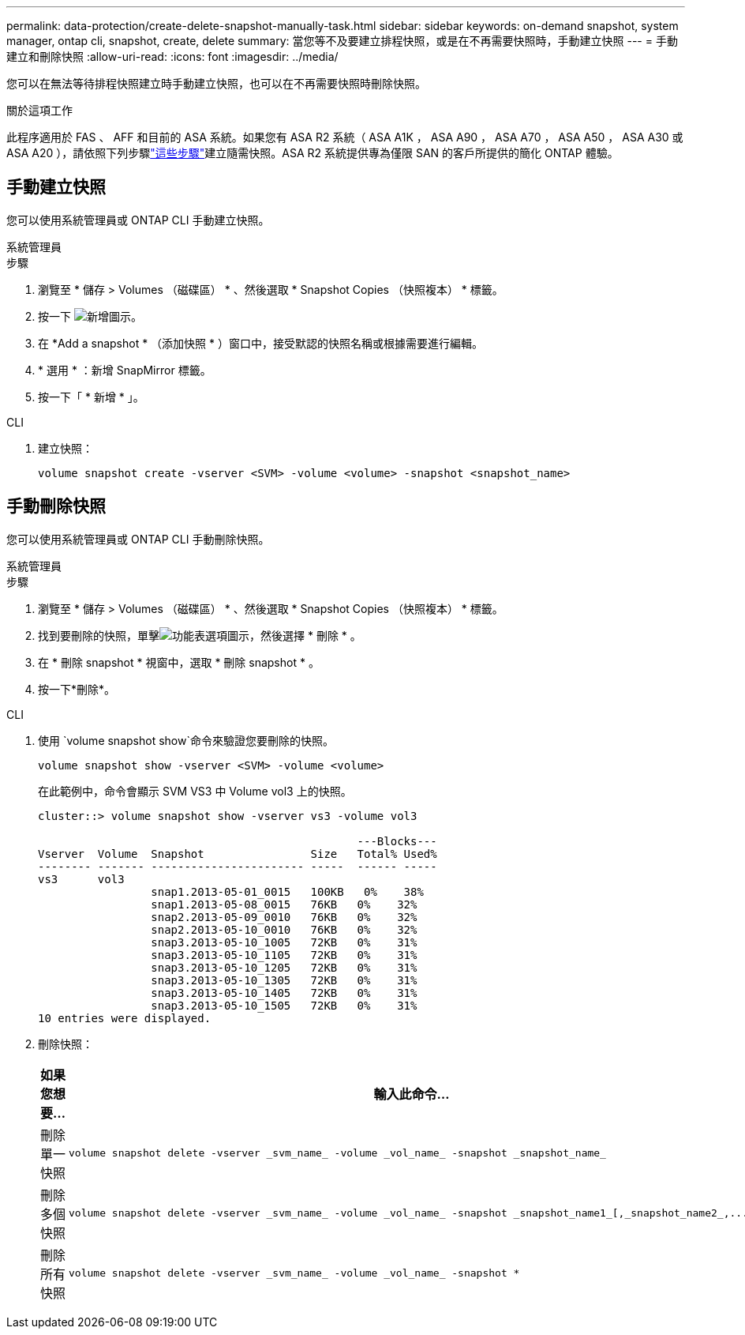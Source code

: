 ---
permalink: data-protection/create-delete-snapshot-manually-task.html 
sidebar: sidebar 
keywords: on-demand snapshot, system manager, ontap cli, snapshot, create, delete 
summary: 當您等不及要建立排程快照，或是在不再需要快照時，手動建立快照 
---
= 手動建立和刪除快照
:allow-uri-read: 
:icons: font
:imagesdir: ../media/


[role="lead"]
您可以在無法等待排程快照建立時手動建立快照，也可以在不再需要快照時刪除快照。

.關於這項工作
此程序適用於 FAS 、 AFF 和目前的 ASA 系統。如果您有 ASA R2 系統（ ASA A1K ， ASA A90 ， ASA A70 ， ASA A50 ， ASA A30 或 ASA A20 ），請依照下列步驟link:https://docs.netapp.com/us-en/asa-r2/data-protection/create-snapshots.html#step-2-create-a-snapshot["這些步驟"^]建立隨需快照。ASA R2 系統提供專為僅限 SAN 的客戶所提供的簡化 ONTAP 體驗。



== 手動建立快照

您可以使用系統管理員或 ONTAP CLI 手動建立快照。

[role="tabbed-block"]
====
.系統管理員
--
.步驟
. 瀏覽至 * 儲存 > Volumes （磁碟區） * 、然後選取 * Snapshot Copies （快照複本） * 標籤。
. 按一下 image:icon_add.gif["新增圖示"]。
. 在 *Add a snapshot * （添加快照 * ）窗口中，接受默認的快照名稱或根據需要進行編輯。
. * 選用 * ：新增 SnapMirror 標籤。
. 按一下「 * 新增 * 」。


--
.CLI
--
. 建立快照：
+
[source, cli]
----
volume snapshot create -vserver <SVM> -volume <volume> -snapshot <snapshot_name>
----


--
====


== 手動刪除快照

您可以使用系統管理員或 ONTAP CLI 手動刪除快照。

[role="tabbed-block"]
====
.系統管理員
--
.步驟
. 瀏覽至 * 儲存 > Volumes （磁碟區） * 、然後選取 * Snapshot Copies （快照複本） * 標籤。
. 找到要刪除的快照，單擊image:icon_kabob.gif["功能表選項圖示"]，然後選擇 * 刪除 * 。
. 在 * 刪除 snapshot * 視窗中，選取 * 刪除 snapshot * 。
. 按一下*刪除*。


--
.CLI
--
. 使用 `volume snapshot show`命令來驗證您要刪除的快照。
+
[source, cli]
----
volume snapshot show -vserver <SVM> -volume <volume>
----
+
在此範例中，命令會顯示 SVM VS3 中 Volume vol3 上的快照。

+
[listing]
----
cluster::> volume snapshot show -vserver vs3 -volume vol3

                                                ---Blocks---
Vserver  Volume  Snapshot                Size   Total% Used%
-------- ------- ----------------------- -----  ------ -----
vs3      vol3
                 snap1.2013-05-01_0015   100KB   0%    38%
                 snap1.2013-05-08_0015   76KB   0%    32%
                 snap2.2013-05-09_0010   76KB   0%    32%
                 snap2.2013-05-10_0010   76KB   0%    32%
                 snap3.2013-05-10_1005   72KB   0%    31%
                 snap3.2013-05-10_1105   72KB   0%    31%
                 snap3.2013-05-10_1205   72KB   0%    31%
                 snap3.2013-05-10_1305   72KB   0%    31%
                 snap3.2013-05-10_1405   72KB   0%    31%
                 snap3.2013-05-10_1505   72KB   0%    31%
10 entries were displayed.
----
. 刪除快照：
+
[cols="2*"]
|===
| 如果您想要... | 輸入此命令... 


 a| 
刪除單一快照
 a| 
[source, cli]
----
volume snapshot delete -vserver _svm_name_ -volume _vol_name_ -snapshot _snapshot_name_
----


 a| 
刪除多個快照
 a| 
[source, cli]
----
volume snapshot delete -vserver _svm_name_ -volume _vol_name_ -snapshot _snapshot_name1_[,_snapshot_name2_,...]
----


 a| 
刪除所有快照
 a| 
[source, cli]
----
volume snapshot delete -vserver _svm_name_ -volume _vol_name_ -snapshot *
----
|===


--
====